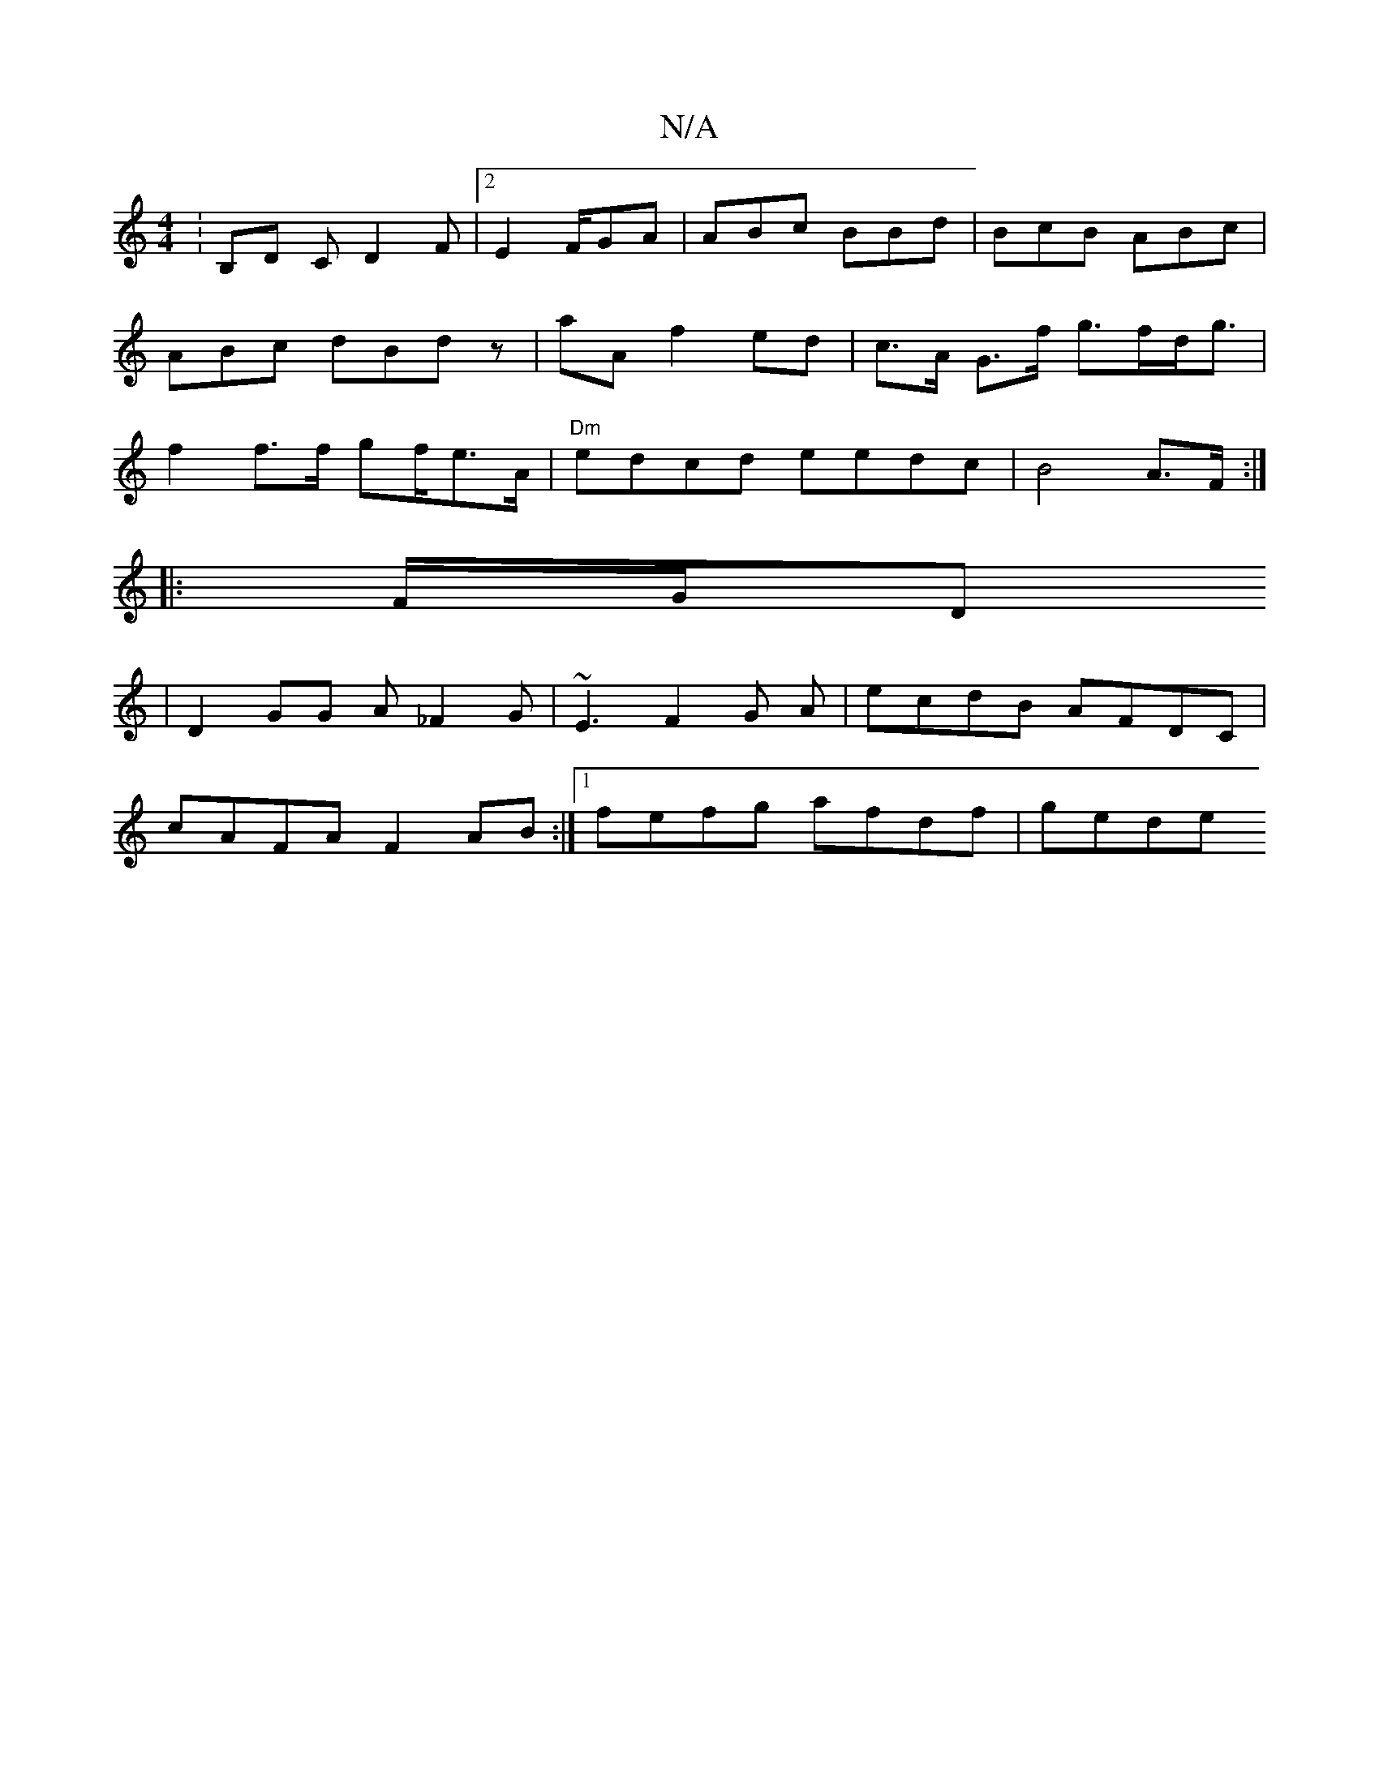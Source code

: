 X:1
T:N/A
M:4/4
R:N/A
K:Cmajor
:B,D C D2F |2 E2 F/GA | ABc BBd | BcB ABc | ABc dBd z|aA f2-ed | c>A G>f g>fd<g|f2 f>f gf/e>A | "Dm"edcd eedc|B4 A>F :|
|:F/G/D
| D2GG A_F2G | ~E3 F2G A | ecdB AFDC |
cAFA F2AB:|1 fefg afdf|gede "E7" 